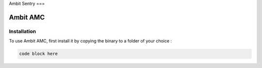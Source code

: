Ambit Sentry
===

.. autosummary::
   :toctree: generated

   lumache
Ambit AMC
=====

.. _installation:

Installation
------------

To use Ambit AMC, first install it by copying the binary to a folder of your choice :

.. code-block:: console

   code block here

